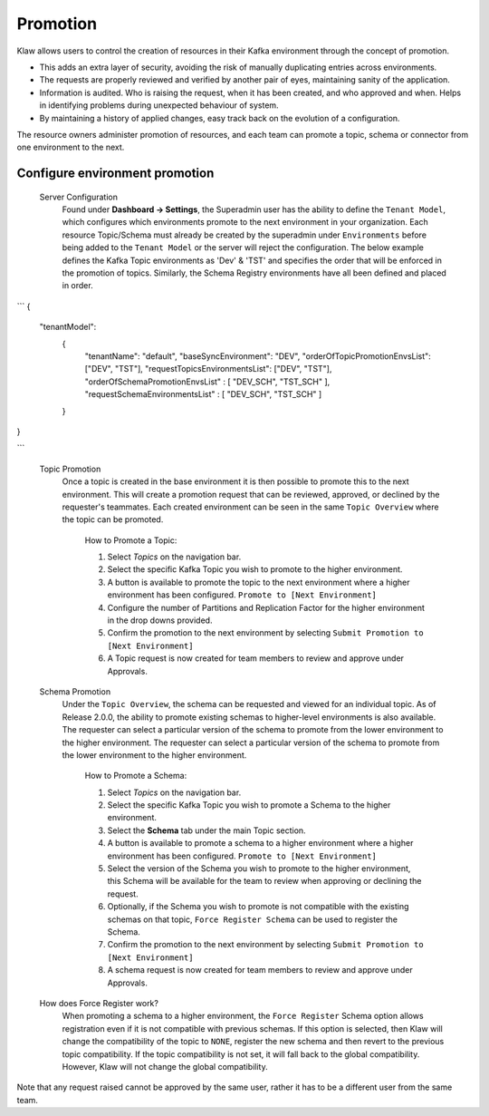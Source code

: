Promotion
=========


Klaw allows users to control the creation of resources in their Kafka environment through the concept of promotion.

- This adds an extra layer of security, avoiding the risk of manually duplicating entries across environments.
- The requests are properly reviewed and verified by another pair of eyes, maintaining sanity of the application.
- Information is audited. Who is raising the request, when it has been created, and who approved and when. Helps in identifying problems during unexpected behaviour of system.
- By maintaining a history of applied changes, easy track back on the evolution of a configuration.


The resource owners administer promotion of resources, and each team can promote a topic, schema or connector from one environment to the next.

Configure environment promotion
-------------------------------
    Server Configuration
      Found under **Dashboard -> Settings**, the Superadmin user has the ability to define the ``Tenant Model``, which configures which environments promote to the next environment in your organization.
      Each resource Topic/Schema must already be created by the superadmin under ``Environments`` before being added to the ``Tenant Model`` or the server will reject the configuration.
      The below example defines the Kafka Topic environments as 'Dev' & 'TST' and specifies the order that will be enforced in the promotion of topics.
      Similarly, the Schema Registry environments have all been defined and placed in order.
```
{
  "tenantModel":
    {
      "tenantName": "default",
      "baseSyncEnvironment": "DEV",
      "orderOfTopicPromotionEnvsList": ["DEV", "TST"],
      "requestTopicsEnvironmentsList": ["DEV", "TST"],
      "orderOfSchemaPromotionEnvsList" : [ "DEV_SCH", "TST_SCH" ],
      "requestSchemaEnvironmentsList" : [ "DEV_SCH", "TST_SCH" ]
    }
}

```



    Topic Promotion
      Once a topic is created in the base environment it is then possible to promote this to the next environment.
      This will create a promotion request that can be reviewed, approved, or declined by the requester's teammates. Each created environment can be seen in the same ``Topic Overview`` where the topic can be promoted.

        How to Promote a Topic:
        
        1. Select *Topics* on the navigation bar.
        2. Select the specific Kafka Topic you wish to promote to the higher environment.
        3. A button is available to promote the topic to the next environment where a higher environment has been configured. ``Promote to [Next Environment]``
        4. Configure the number of Partitions and Replication Factor for the higher environment in the drop downs provided.
        5. Confirm the promotion to the next environment by selecting ``Submit Promotion to [Next Environment]``
        6. A Topic request is now created for team members to review and approve under Approvals.

    Schema Promotion
      Under the ``Topic Overview``, the schema can be requested and viewed for an individual topic. As of Release 2.0.0, the ability to promote existing schemas to higher-level environments is also available. The requester can select a particular version of the schema to promote from the lower environment to the higher environment.
      The requester can select a particular version of the schema to promote from the lower environment to the higher environment.


        How to Promote a Schema:
        
        1. Select *Topics* on the navigation bar.
        2. Select the specific Kafka Topic you wish to promote a Schema to the higher environment.
        3. Select the **Schema** tab under the main Topic section.
        4. A button is available to promote a schema to a higher environment where a higher environment has been configured. ``Promote to [Next Environment]``
        5. Select the version of the Schema you wish to promote to the higher environment, this Schema will be available for the team to review when approving or declining the request.
        6. Optionally, if the Schema you wish to promote is not compatible with the existing schemas on that topic, ``Force Register Schema`` can be used to register the Schema.
        7. Confirm the promotion to the next environment by selecting ``Submit Promotion to [Next Environment]``
        8. A schema request is now created for team members to review and approve under Approvals.

    How does Force Register work?
        When promoting a schema to a higher environment, the ``Force Register`` Schema option allows registration even if it is not compatible with previous schemas.
        If this option is selected, then Klaw will change the compatibility of the topic to ``NONE``, register the new schema and then revert to the previous topic compatibility.
        If the topic compatibility is not set, it will fall back to the global compatibility. However, Klaw will not change the global compatibility.


Note that any request raised cannot be approved by the same user, rather it has to be a different user from the same team.